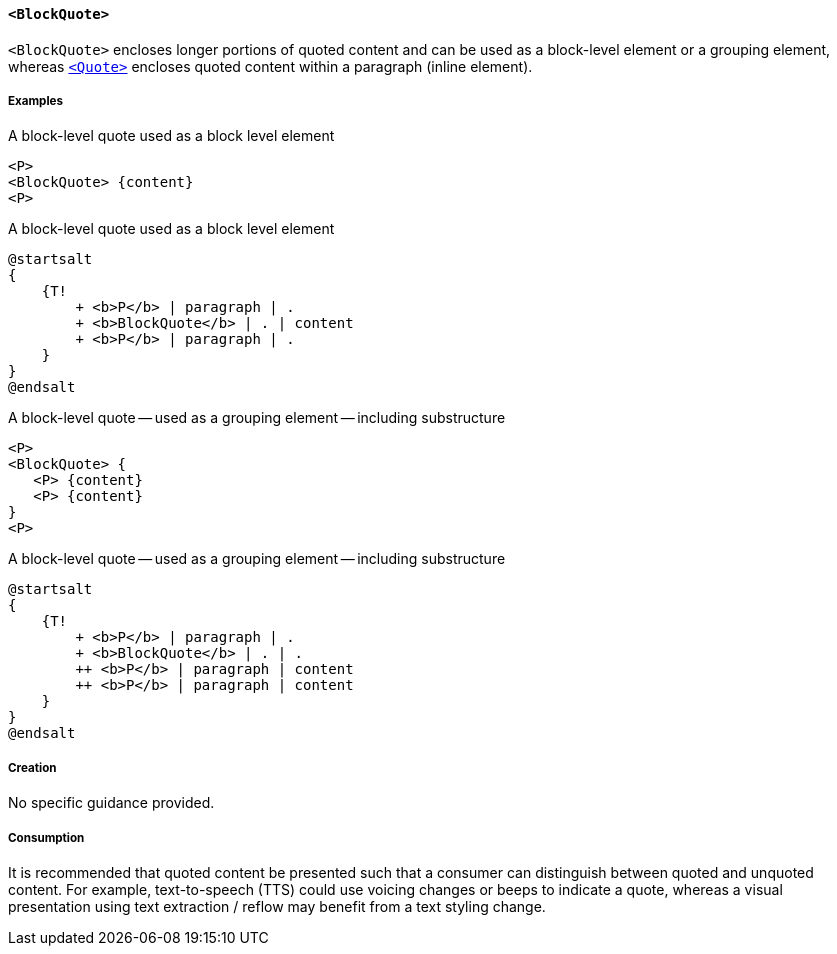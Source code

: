 [[SE_BlockQuote]]
==== `<BlockQuote>`

`<BlockQuote>` encloses longer portions of quoted content and can be used as a block-level element or a grouping element, whereas <<SE_Quote,`<Quote>`>> encloses quoted content within a paragraph (inline element).

===== Examples

.A block-level quote used as a block level element
[source,taggedpdf]
----
<P>
<BlockQuote> {content}
<P>
----

.A block-level quote used as a block level element
[plantuml]
....
@startsalt
{
    {T!
        + <b>P</b> | paragraph | .
        + <b>BlockQuote</b> | . | content
        + <b>P</b> | paragraph | .
    }
}
@endsalt
....

.A block-level quote -- used as a grouping element -- including substructure
[source,taggedpdf]
----
<P>
<BlockQuote> {
   <P> {content}
   <P> {content}
}
<P>
----

.A block-level quote -- used as a grouping element -- including substructure
[plantuml]
....
@startsalt
{
    {T!
        + <b>P</b> | paragraph | .
        + <b>BlockQuote</b> | . | .
        ++ <b>P</b> | paragraph | content
        ++ <b>P</b> | paragraph | content
    }
}
@endsalt
....

===== Creation

No specific guidance provided.

===== Consumption

It is recommended that quoted content be presented such that a consumer can distinguish between quoted and unquoted content. For example, text-to-speech (TTS) could use voicing changes or beeps to indicate a quote, whereas a visual presentation using text extraction / reflow may benefit from a text styling change.
